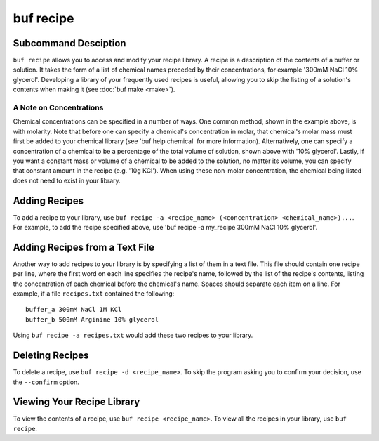 buf recipe
==========

Subcommand Desciption
+++++++++++++++++++++
``buf recipe`` allows you to access and modify your recipe library. A recipe is a description of the \
contents of a buffer or solution. It takes the form of a list of chemical names preceded by their concentrations, \
for example '300mM NaCl 10% glycerol'. Developing a library of your frequently used recipes is useful, allowing you \
to skip the listing of a solution's contents when making it (see :doc:`buf make <make>`).

A Note on Concentrations
------------------------
Chemical concentrations can be specified in a number of ways. One common method, shown in the example above, is \
with molarity. Note that before one can specify a chemical's concentration in molar, that chemical's molar mass must \
first be added to your chemical library (see 'buf help chemical' for more information). Alternatively, one can specify \
a concentration of a chemical to be a percentage of the total volume of solution, shown above with '10% glycerol'. Lastly, \
if you want a constant mass or volume of a chemical to be added to the solution, no matter its volume, you can specify that \
constant amount in the recipe (e.g. '10g KCl'). When using these non-molar concentration, the chemical being listed does not \
need to exist in your library.

Adding Recipes
+++++++++++++++
To add a recipe to your library, use ``buf recipe -a <recipe_name> (<concentration> <chemical_name>)...``. \
For example, to add the recipe specified above, use 'buf recipe -a my_recipe 300mM NaCl 10% glycerol'.

Adding Recipes from a Text File
++++++++++++++++++++++++++++++++
Another way to add recipes to your library is by specifying a list of them in a text file. This file should contain one recipe \
per line, where the first word on each line specifies the recipe's name, followed by the list of the recipe's contents, listing the concentration \
of each chemical before the chemical's name. Spaces should separate each item on a line. For example, if a file ``recipes.txt`` \
contained the following::

   buffer_a 300mM NaCl 1M KCl
   buffer_b 500mM Arginine 10% glycerol

Using ``buf recipe -a recipes.txt`` would add these two recipes to your library.

Deleting Recipes
++++++++++++++++
To delete a recipe, use ``buf recipe -d <recipe_name>``. To skip the program asking you to confirm your decision, use \
the ``--confirm`` option.

Viewing Your Recipe Library
+++++++++++++++++++++++++++
To view the contents of a recipe, use ``buf recipe <recipe_name>``.
To view all the recipes in your library, use ``buf recipe``.